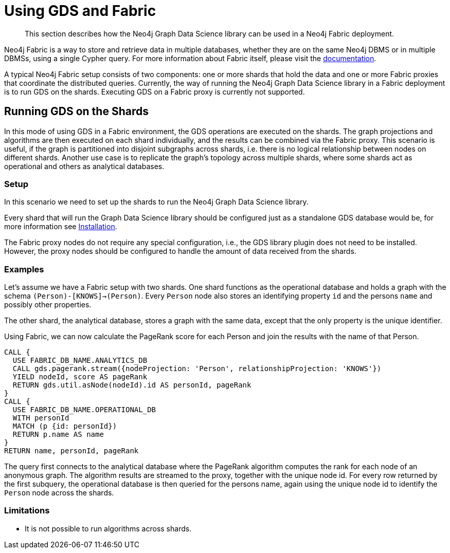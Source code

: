 [[fabric]]
= Using GDS and Fabric

[abstract]
--
This section describes how the Neo4j Graph Data Science library can be used in a Neo4j Fabric deployment.
--

Neo4j Fabric is a way to store and retrieve data in multiple databases, whether they are on the same Neo4j DBMS or in multiple DBMSs, using a single Cypher query.
For more information about Fabric itself, please visit the https://neo4j.com/docs/operations-manual/current/fabric/introduction/?ref=blog[documentation].

A typical Neo4j Fabric setup consists of two components: one or more shards that hold the data and one or more Fabric proxies that coordinate the distributed queries.
Currently, the way of running the Neo4j Graph Data Science library in a Fabric deployment is to run GDS on the shards.
Executing GDS on a Fabric proxy is currently not supported.

[[fabric-shard]]
== Running GDS on the Shards

In this mode of using GDS in a Fabric environment, the GDS operations are executed on the shards.
The graph projections and algorithms are then executed on each shard individually, and the results can be combined via the Fabric proxy.
This scenario is useful, if the graph is partitioned into disjoint subgraphs across shards, i.e. there is no logical relationship between nodes on different shards.
Another use case is to replicate the graph's topology across multiple shards, where some shards act as operational and others as analytical databases.

[[fabric-shard-setup]]
=== Setup

In this scenario we need to set up the shards to run the Neo4j Graph Data Science library.

Every shard that will run the Graph Data Science library should be configured just as a standalone GDS database would be, for more information see <<installation, Installation>>.

The Fabric proxy nodes do not require any special configuration, i.e., the GDS library plugin does not need to be installed.
However, the proxy nodes should be configured to handle the amount of data received from the shards.

[[fabric-shard-examples]]
=== Examples

Let's assume we have a Fabric setup with two shards.
One shard functions as the operational database and holds a graph with the schema `(Person)-[KNOWS]->(Person)`.
Every `Person` node also stores an identifying property `id` and the persons `name` and possibly other properties.

The other shard, the analytical database, stores a graph with the same data, except that the only property is the unique identifier.

Using Fabric, we can now calculate the PageRank score for each Person and join the results with the name of that Person.

[source, cypher, role=noplay]
----
CALL {
  USE FABRIC_DB_NAME.ANALYTICS_DB
  CALL gds.pagerank.stream({nodeProjection: 'Person', relationshipProjection: 'KNOWS'})
  YIELD nodeId, score AS pageRank
  RETURN gds.util.asNode(nodeId).id AS personId, pageRank
}
CALL {
  USE FABRIC_DB_NAME.OPERATIONAL_DB
  WITH personId
  MATCH (p {id: personId})
  RETURN p.name AS name
}
RETURN name, personId, pageRank
----

The query first connects to the analytical database where the PageRank algorithm computes the rank for each node of an anonymous graph.
The algorithm results are streamed to the proxy, together with the unique node id.
For every row returned by the first subquery, the operational database is then queried for the persons name, again using the unique node id to identify the `Person` node across the shards.

[[fabric-shard-limitations]]
=== Limitations

* It is not possible to run algorithms across shards.

